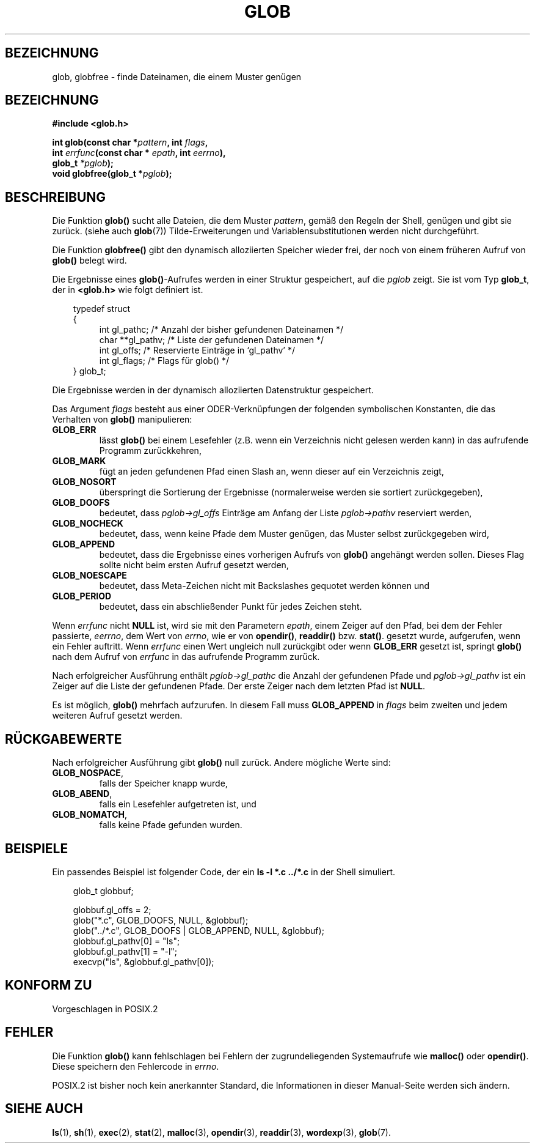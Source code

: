 .\" (c) 1993 by Thomas Koenig (ig25@rz.uni-karlsruhe.de)
.\"
.\" Permission is granted to make and distribute verbatim copies of this
.\" manual provided the copyright notice and this permission notice are
.\" preserved on all copies.
.\"
.\" Permission is granted to copy and distribute modified versions of this
.\" manual under the conditions for verbatim copying, provided that the
.\" entire resulting derived work is distributed under the terms of a
.\" permission notice identical to this one
.\" 
.\" Since the Linux kernel and libraries are constantly changing, this
.\" manual page may be incorrect or out-of-date.  The author(s) assume no
.\" responsibility for errors or omissions, or for damages resulting from
.\" the use of the information contained herein.  The author(s) may not
.\" have taken the same level of care in the production of this manual,
.\" which is licensed free of charge, as they might when working
.\" professionally.
.\" 
.\" Formatted or processed versions of this manual, if unaccompanied by
.\" the source, must acknowledge the copyright and authors of this work.
.\" License.
.\" Modified Wed Jul 28 11:12:17 1993 by Rik Faith (faith@cs.unc.edu)
.\" Translated into german by Martin Schulze (joey@infodrom.north.de)
.\"
.TH GLOB 3 "13. Mai 1996" "GNU" "Bibliotheksfunktionen"
.SH BEZEICHNUNG
glob, globfree \- finde Dateinamen, die einem Muster genügen
.SH BEZEICHNUNG
.nf
.B #include <glob.h>
.sp
.BI "int glob(const char *" pattern ", int " flags ","
.nl
.BI "         int " errfunc "(const char * " epath ", int " eerrno ),
.nl
.BI "         glob_t " "*pglob" );
.nl
.BI "void globfree(glob_t *" pglob ");"
.fi
.SH BESCHREIBUNG
Die Funktion
.B glob()
sucht alle Dateien, die dem Muster
.IR pattern ,
gemäß den Regeln der Shell, genügen und gibt sie zurück.
(siehe auch
.BR glob (7))
Tilde-Erweiterungen und Variablensubstitutionen werden nicht durchgeführt.
.PP
Die Funktion
.B globfree()
gibt den dynamisch alloziierten Speicher wieder frei, der noch von
einem früheren Aufruf von
.BR glob() 
belegt wird.
.PP
Die Ergebnisse eines
.BR glob() \-Aufrufes
werden in einer Struktur gespeichert, auf die 
.I pglob 
zeigt.  Sie ist vom Typ
.BR glob_t ,
der in 
.B <glob.h>
wie folgt definiert ist.
.PP
.br
.nf
.in 10
typedef struct
{
.in 14
    int gl_pathc;       /* Anzahl der bisher gefundenen Dateinamen */
    char **gl_pathv;    /* Liste der gefundenen Dateinamen */
    int gl_offs;        /* Reservierte Einträge in `gl_pathv' */
    int gl_flags;       /* Flags für glob() */
.in 10
} glob_t;
.fi
.PP
Die Ergebnisse werden in der dynamisch alloziierten Datenstruktur
gespeichert.
.PP
Das Argument 
.I flags
besteht aus einer ODER-Verknüpfungen der folgenden symbolischen
Konstanten, die das Verhalten von
.B glob()
manipulieren:
.TP
.B GLOB_ERR
lässt
.B glob()
bei einem Lesefehler (z.B. wenn ein Verzeichnis nicht gelesen werden
kann) in das aufrufende Programm zurückkehren,
.TP
.B GLOB_MARK
fügt an jeden gefundenen Pfad einen Slash an, wenn dieser auf ein
Verzeichnis zeigt,
.TP
.B GLOB_NOSORT
überspringt die Sortierung der Ergebnisse (normalerweise werden sie
sortiert zurückgegeben),
.TP
.B GLOB_DOOFS
bedeutet, dass
.I pglob->gl_offs
Einträge am Anfang der Liste
.I pglob->pathv
reserviert werden,
.TP
.B GLOB_NOCHECK
bedeutet, dass, wenn keine Pfade dem Muster genügen, das Muster selbst
zurückgegeben wird,
.TP
.B GLOB_APPEND
bedeutet, dass die Ergebnisse eines vorherigen Aufrufs von 
.B glob()
angehängt werden sollen.  Dieses Flag sollte nicht beim ersten Aufruf
gesetzt werden,
.TP
.B GLOB_NOESCAPE
bedeutet, dass Meta-Zeichen nicht mit Backslashes gequotet werden
können und
.TP
.B GLOB_PERIOD
bedeutet, dass ein abschließender Punkt für jedes Zeichen steht.
.PP
Wenn
.I errfunc
nicht
.B NULL
ist, wird sie mit den Parametern
.IR epath ,
einem Zeiger auf den Pfad, bei dem der Fehler passierte,
.IR eerrno ,
dem Wert von 
.IR errno ,
wie er von 
.BR opendir() ", " readdir() " bzw. " stat() .
gesetzt wurde, aufgerufen, wenn ein Fehler auftritt.  Wenn
.I errfunc
einen Wert ungleich null zurückgibt oder wenn
.B GLOB_ERR
gesetzt ist, springt 
.B glob()
nach dem Aufruf von
.IR errfunc
in das aufrufende Programm zurück.
.PP
Nach erfolgreicher Ausführung enthält
.I pglob->gl_pathc
die Anzahl der gefundenen Pfade und
.I pglob->gl_pathv
ist ein Zeiger auf die Liste der gefundenen Pfade.  Der erste Zeiger
nach dem letzten Pfad ist
.BR NULL .
.PP
Es ist möglich,
.B glob()
mehrfach aufzurufen.  In diesem Fall muss
.B GLOB_APPEND
in
.I flags
beim zweiten und jedem weiteren Aufruf gesetzt werden.
.SH "RÜCKGABEWERTE"
Nach erfolgreicher Ausführung gibt
.B glob()
null zurück. Andere mögliche Werte sind:
.TP
.BR GLOB_NOSPACE ,
falls der Speicher knapp wurde,
.TP
.BR GLOB_ABEND ,
falls ein Lesefehler aufgetreten ist, und
.TP
.BR GLOB_NOMATCH ,
falls keine Pfade gefunden wurden.
.SH "BEISPIELE"
Ein passendes Beispiel ist folgender Code, der ein
.nl
.B ls -l *.c ../*.c
.nl
in der Shell simuliert.
.nf
.in 10

glob_t globbuf;

globbuf.gl_offs = 2;
glob("*.c", GLOB_DOOFS, NULL, &globbuf);
glob("../*.c", GLOB_DOOFS | GLOB_APPEND, NULL, &globbuf);
globbuf.gl_pathv[0] = "ls";
globbuf.gl_pathv[1] = "-l";
execvp("ls", &globbuf.gl_pathv[0]);
.fi
.SH "KONFORM ZU"
Vorgeschlagen in POSIX.2
.SH "FEHLER"
Die Funktion
.B glob()
kann fehlschlagen bei Fehlern der zugrundeliegenden Systemaufrufe wie
.BR malloc() " oder " opendir() .
Diese speichern den Fehlercode in
.IR errno .
.PP
POSIX.2 ist bisher noch kein anerkannter Standard, die Informationen
in dieser Manual-Seite werden sich ändern.
.SH "SIEHE AUCH"
.BR ls (1),
.BR sh (1),
.BR exec (2),
.BR stat (2),
.BR malloc (3),
.BR opendir (3),
.BR readdir (3),
.BR wordexp (3),
.BR glob (7).
